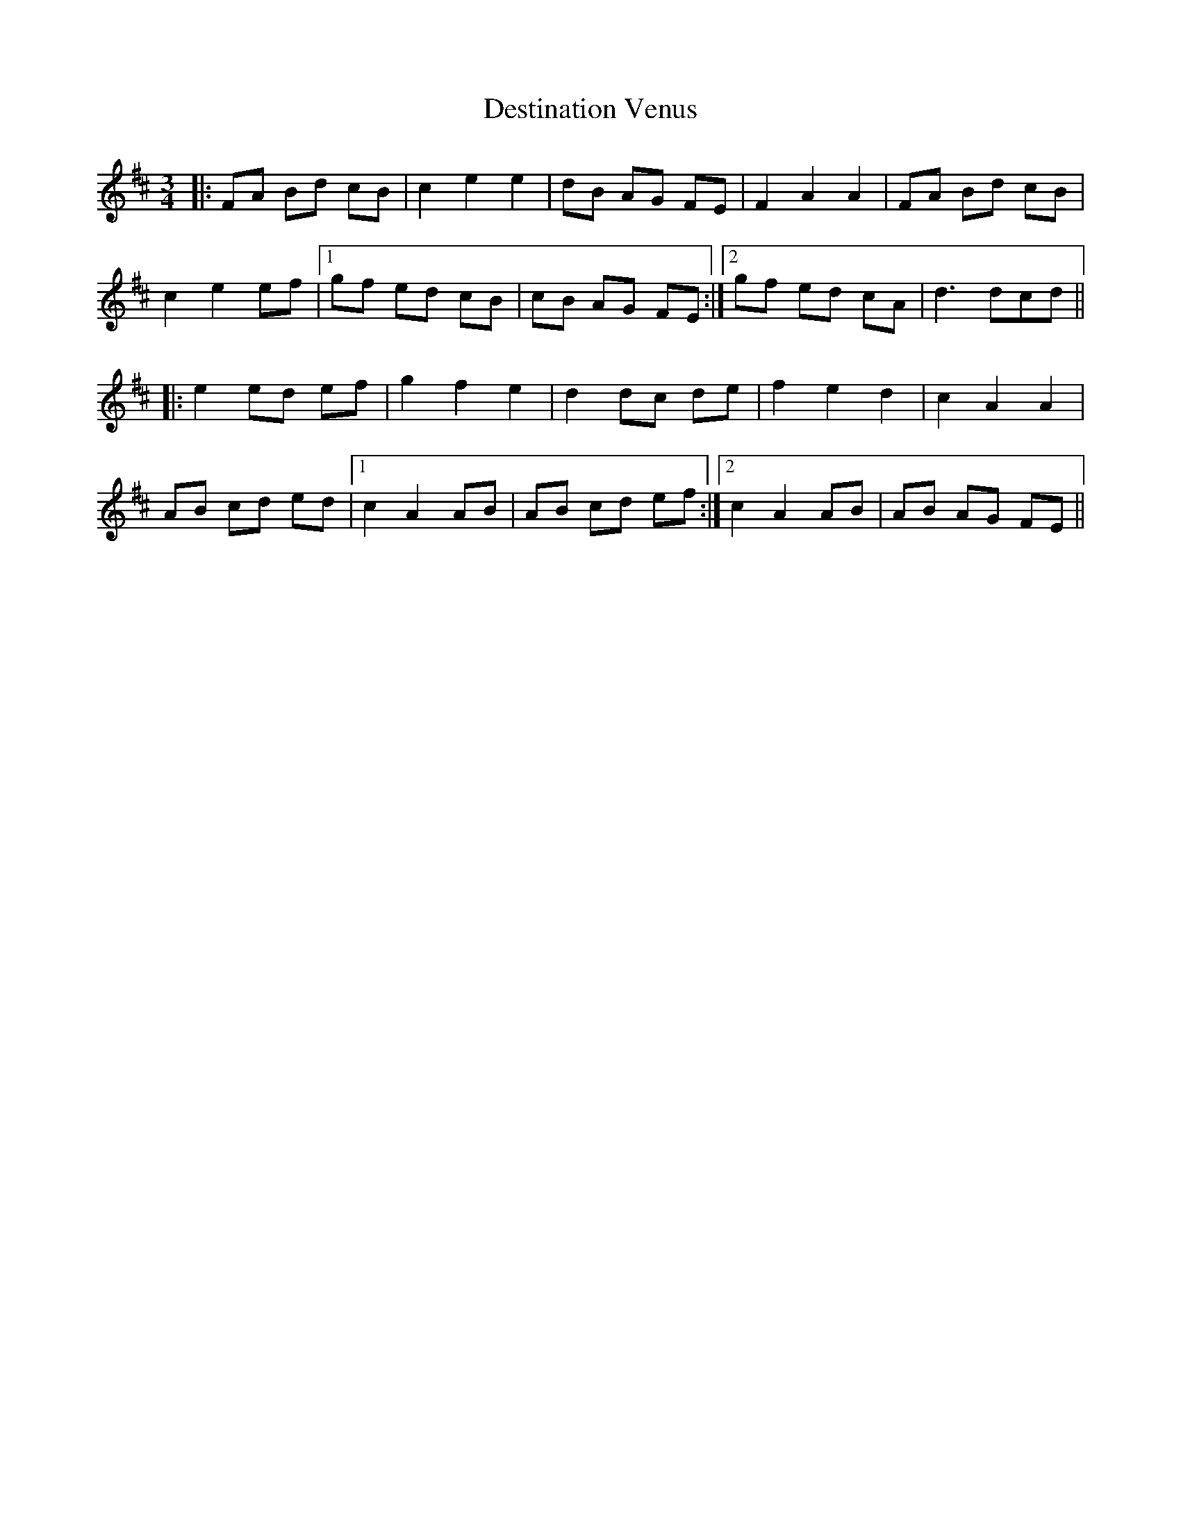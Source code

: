 X: 9916
T: Destination Venus
R: waltz
M: 3/4
K: Dmajor
|:FA Bd cB|c2 e2 e2|dB AG FE|F2 A2 A2|FA Bd cB|
c2 e2 ef|1 gf ed cB|cB AG FE:|2 gf ed cA|d3 dcd||
|:e2 ed ef|g2 f2 e2|d2 dc de|f2 e2 d2|c2 A2 A2|
AB cd ed|1 c2 A2 AB|AB cd ef:|2 c2 A2 AB|AB AG FE||

